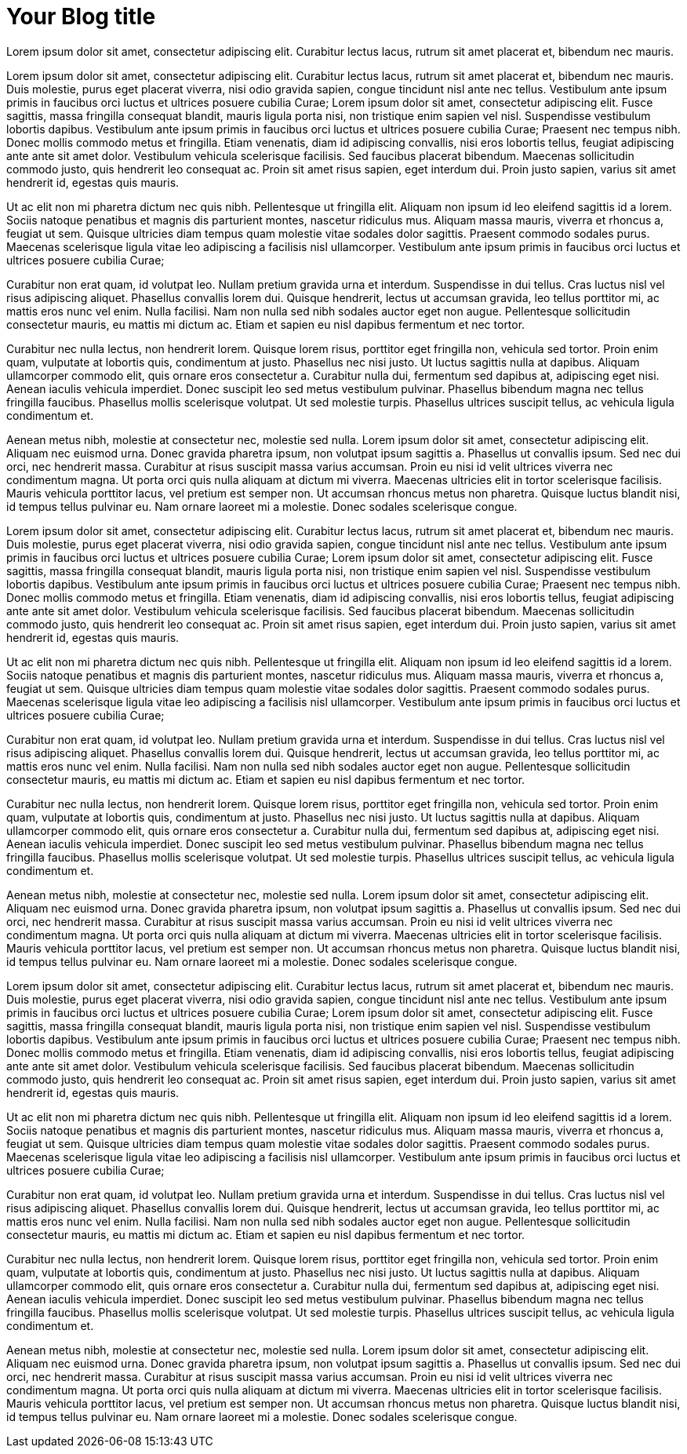 = Your Blog title
// See https://hubpress.gitbooks.io/hubpress-knowledgebase/content/ for information about the parameters.

:published_at: 2019-01-31
:hp-tags: HubPress, Blog, Open_Source,
// :hp-alt-title: My English Title

Lorem ipsum dolor sit amet, consectetur adipiscing elit. Curabitur lectus lacus, rutrum sit amet placerat et, bibendum nec mauris.

Lorem ipsum dolor sit amet, consectetur adipiscing elit. Curabitur lectus lacus, rutrum sit amet placerat et, bibendum nec mauris. Duis molestie, purus eget placerat viverra, nisi odio gravida sapien, congue tincidunt nisl ante nec tellus. Vestibulum ante ipsum primis in faucibus orci luctus et ultrices posuere cubilia Curae; Lorem ipsum dolor sit amet, consectetur adipiscing elit. Fusce sagittis, massa fringilla consequat blandit, mauris ligula porta nisi, non tristique enim sapien vel nisl. Suspendisse vestibulum lobortis dapibus. Vestibulum ante ipsum primis in faucibus orci luctus et ultrices posuere cubilia Curae; Praesent nec tempus nibh. Donec mollis commodo metus et fringilla. Etiam venenatis, diam id adipiscing convallis, nisi eros lobortis tellus, feugiat adipiscing ante ante sit amet dolor. Vestibulum vehicula scelerisque facilisis. Sed faucibus placerat bibendum. Maecenas sollicitudin commodo justo, quis hendrerit leo consequat ac. Proin sit amet risus sapien, eget interdum dui. Proin justo sapien, varius sit amet hendrerit id, egestas quis mauris.

Ut ac elit non mi pharetra dictum nec quis nibh. Pellentesque ut fringilla elit. Aliquam non ipsum id leo eleifend sagittis id a lorem. Sociis natoque penatibus et magnis dis parturient montes, nascetur ridiculus mus. Aliquam massa mauris, viverra et rhoncus a, feugiat ut sem. Quisque ultricies diam tempus quam molestie vitae sodales dolor sagittis. Praesent commodo sodales purus. Maecenas scelerisque ligula vitae leo adipiscing a facilisis nisl ullamcorper. Vestibulum ante ipsum primis in faucibus orci luctus et ultrices posuere cubilia Curae;

Curabitur non erat quam, id volutpat leo. Nullam pretium gravida urna et interdum. Suspendisse in dui tellus. Cras luctus nisl vel risus adipiscing aliquet. Phasellus convallis lorem dui. Quisque hendrerit, lectus ut accumsan gravida, leo tellus porttitor mi, ac mattis eros nunc vel enim. Nulla facilisi. Nam non nulla sed nibh sodales auctor eget non augue. Pellentesque sollicitudin consectetur mauris, eu mattis mi dictum ac. Etiam et sapien eu nisl dapibus fermentum et nec tortor.

Curabitur nec nulla lectus, non hendrerit lorem. Quisque lorem risus, porttitor eget fringilla non, vehicula sed tortor. Proin enim quam, vulputate at lobortis quis, condimentum at justo. Phasellus nec nisi justo. Ut luctus sagittis nulla at dapibus. Aliquam ullamcorper commodo elit, quis ornare eros consectetur a. Curabitur nulla dui, fermentum sed dapibus at, adipiscing eget nisi. Aenean iaculis vehicula imperdiet. Donec suscipit leo sed metus vestibulum pulvinar. Phasellus bibendum magna nec tellus fringilla faucibus. Phasellus mollis scelerisque volutpat. Ut sed molestie turpis. Phasellus ultrices suscipit tellus, ac vehicula ligula condimentum et.

Aenean metus nibh, molestie at consectetur nec, molestie sed nulla. Lorem ipsum dolor sit amet, consectetur adipiscing elit. Aliquam nec euismod urna. Donec gravida pharetra ipsum, non volutpat ipsum sagittis a. Phasellus ut convallis ipsum. Sed nec dui orci, nec hendrerit massa. Curabitur at risus suscipit massa varius accumsan. Proin eu nisi id velit ultrices viverra nec condimentum magna. Ut porta orci quis nulla aliquam at dictum mi viverra. Maecenas ultricies elit in tortor scelerisque facilisis. Mauris vehicula porttitor lacus, vel pretium est semper non. Ut accumsan rhoncus metus non pharetra. Quisque luctus blandit nisi, id tempus tellus pulvinar eu. Nam ornare laoreet mi a molestie. Donec sodales scelerisque congue.

Lorem ipsum dolor sit amet, consectetur adipiscing elit. Curabitur lectus lacus, rutrum sit amet placerat et, bibendum nec mauris. Duis molestie, purus eget placerat viverra, nisi odio gravida sapien, congue tincidunt nisl ante nec tellus. Vestibulum ante ipsum primis in faucibus orci luctus et ultrices posuere cubilia Curae; Lorem ipsum dolor sit amet, consectetur adipiscing elit. Fusce sagittis, massa fringilla consequat blandit, mauris ligula porta nisi, non tristique enim sapien vel nisl. Suspendisse vestibulum lobortis dapibus. Vestibulum ante ipsum primis in faucibus orci luctus et ultrices posuere cubilia Curae; Praesent nec tempus nibh. Donec mollis commodo metus et fringilla. Etiam venenatis, diam id adipiscing convallis, nisi eros lobortis tellus, feugiat adipiscing ante ante sit amet dolor. Vestibulum vehicula scelerisque facilisis. Sed faucibus placerat bibendum. Maecenas sollicitudin commodo justo, quis hendrerit leo consequat ac. Proin sit amet risus sapien, eget interdum dui. Proin justo sapien, varius sit amet hendrerit id, egestas quis mauris.

Ut ac elit non mi pharetra dictum nec quis nibh. Pellentesque ut fringilla elit. Aliquam non ipsum id leo eleifend sagittis id a lorem. Sociis natoque penatibus et magnis dis parturient montes, nascetur ridiculus mus. Aliquam massa mauris, viverra et rhoncus a, feugiat ut sem. Quisque ultricies diam tempus quam molestie vitae sodales dolor sagittis. Praesent commodo sodales purus. Maecenas scelerisque ligula vitae leo adipiscing a facilisis nisl ullamcorper. Vestibulum ante ipsum primis in faucibus orci luctus et ultrices posuere cubilia Curae;

Curabitur non erat quam, id volutpat leo. Nullam pretium gravida urna et interdum. Suspendisse in dui tellus. Cras luctus nisl vel risus adipiscing aliquet. Phasellus convallis lorem dui. Quisque hendrerit, lectus ut accumsan gravida, leo tellus porttitor mi, ac mattis eros nunc vel enim. Nulla facilisi. Nam non nulla sed nibh sodales auctor eget non augue. Pellentesque sollicitudin consectetur mauris, eu mattis mi dictum ac. Etiam et sapien eu nisl dapibus fermentum et nec tortor.

Curabitur nec nulla lectus, non hendrerit lorem. Quisque lorem risus, porttitor eget fringilla non, vehicula sed tortor. Proin enim quam, vulputate at lobortis quis, condimentum at justo. Phasellus nec nisi justo. Ut luctus sagittis nulla at dapibus. Aliquam ullamcorper commodo elit, quis ornare eros consectetur a. Curabitur nulla dui, fermentum sed dapibus at, adipiscing eget nisi. Aenean iaculis vehicula imperdiet. Donec suscipit leo sed metus vestibulum pulvinar. Phasellus bibendum magna nec tellus fringilla faucibus. Phasellus mollis scelerisque volutpat. Ut sed molestie turpis. Phasellus ultrices suscipit tellus, ac vehicula ligula condimentum et.

Aenean metus nibh, molestie at consectetur nec, molestie sed nulla. Lorem ipsum dolor sit amet, consectetur adipiscing elit. Aliquam nec euismod urna. Donec gravida pharetra ipsum, non volutpat ipsum sagittis a. Phasellus ut convallis ipsum. Sed nec dui orci, nec hendrerit massa. Curabitur at risus suscipit massa varius accumsan. Proin eu nisi id velit ultrices viverra nec condimentum magna. Ut porta orci quis nulla aliquam at dictum mi viverra. Maecenas ultricies elit in tortor scelerisque facilisis. Mauris vehicula porttitor lacus, vel pretium est semper non. Ut accumsan rhoncus metus non pharetra. Quisque luctus blandit nisi, id tempus tellus pulvinar eu. Nam ornare laoreet mi a molestie. Donec sodales scelerisque congue.


Lorem ipsum dolor sit amet, consectetur adipiscing elit. Curabitur lectus lacus, rutrum sit amet placerat et, bibendum nec mauris. Duis molestie, purus eget placerat viverra, nisi odio gravida sapien, congue tincidunt nisl ante nec tellus. Vestibulum ante ipsum primis in faucibus orci luctus et ultrices posuere cubilia Curae; Lorem ipsum dolor sit amet, consectetur adipiscing elit. Fusce sagittis, massa fringilla consequat blandit, mauris ligula porta nisi, non tristique enim sapien vel nisl. Suspendisse vestibulum lobortis dapibus. Vestibulum ante ipsum primis in faucibus orci luctus et ultrices posuere cubilia Curae; Praesent nec tempus nibh. Donec mollis commodo metus et fringilla. Etiam venenatis, diam id adipiscing convallis, nisi eros lobortis tellus, feugiat adipiscing ante ante sit amet dolor. Vestibulum vehicula scelerisque facilisis. Sed faucibus placerat bibendum. Maecenas sollicitudin commodo justo, quis hendrerit leo consequat ac. Proin sit amet risus sapien, eget interdum dui. Proin justo sapien, varius sit amet hendrerit id, egestas quis mauris.

Ut ac elit non mi pharetra dictum nec quis nibh. Pellentesque ut fringilla elit. Aliquam non ipsum id leo eleifend sagittis id a lorem. Sociis natoque penatibus et magnis dis parturient montes, nascetur ridiculus mus. Aliquam massa mauris, viverra et rhoncus a, feugiat ut sem. Quisque ultricies diam tempus quam molestie vitae sodales dolor sagittis. Praesent commodo sodales purus. Maecenas scelerisque ligula vitae leo adipiscing a facilisis nisl ullamcorper. Vestibulum ante ipsum primis in faucibus orci luctus et ultrices posuere cubilia Curae;

Curabitur non erat quam, id volutpat leo. Nullam pretium gravida urna et interdum. Suspendisse in dui tellus. Cras luctus nisl vel risus adipiscing aliquet. Phasellus convallis lorem dui. Quisque hendrerit, lectus ut accumsan gravida, leo tellus porttitor mi, ac mattis eros nunc vel enim. Nulla facilisi. Nam non nulla sed nibh sodales auctor eget non augue. Pellentesque sollicitudin consectetur mauris, eu mattis mi dictum ac. Etiam et sapien eu nisl dapibus fermentum et nec tortor.

Curabitur nec nulla lectus, non hendrerit lorem. Quisque lorem risus, porttitor eget fringilla non, vehicula sed tortor. Proin enim quam, vulputate at lobortis quis, condimentum at justo. Phasellus nec nisi justo. Ut luctus sagittis nulla at dapibus. Aliquam ullamcorper commodo elit, quis ornare eros consectetur a. Curabitur nulla dui, fermentum sed dapibus at, adipiscing eget nisi. Aenean iaculis vehicula imperdiet. Donec suscipit leo sed metus vestibulum pulvinar. Phasellus bibendum magna nec tellus fringilla faucibus. Phasellus mollis scelerisque volutpat. Ut sed molestie turpis. Phasellus ultrices suscipit tellus, ac vehicula ligula condimentum et.

Aenean metus nibh, molestie at consectetur nec, molestie sed nulla. Lorem ipsum dolor sit amet, consectetur adipiscing elit. Aliquam nec euismod urna. Donec gravida pharetra ipsum, non volutpat ipsum sagittis a. Phasellus ut convallis ipsum. Sed nec dui orci, nec hendrerit massa. Curabitur at risus suscipit massa varius accumsan. Proin eu nisi id velit ultrices viverra nec condimentum magna. Ut porta orci quis nulla aliquam at dictum mi viverra. Maecenas ultricies elit in tortor scelerisque facilisis. Mauris vehicula porttitor lacus, vel pretium est semper non. Ut accumsan rhoncus metus non pharetra. Quisque luctus blandit nisi, id tempus tellus pulvinar eu. Nam ornare laoreet mi a molestie. Donec sodales scelerisque congue.
